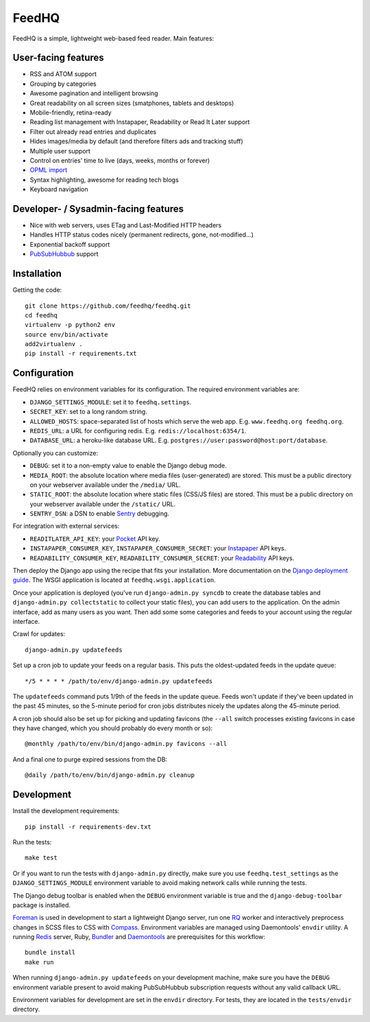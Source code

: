 FeedHQ
======

.. image:: https://travis-ci.org/feedhq/feedhq.png?branch=master
   :alt: Build Status
   :target: https://travis-ci.org/feedhq/feedhq

FeedHQ is a simple, lightweight web-based feed reader. Main features:

User-facing features
--------------------

* RSS and ATOM support

* Grouping by categories

* Awesome pagination and intelligent browsing

* Great readability on all screen sizes (smatphones, tablets and desktops)

* Mobile-friendly, retina-ready

* Reading list management with Instapaper, Readability or Read It Later
  support

* Filter out already read entries and duplicates

* Hides images/media by default (and therefore filters ads and tracking stuff)

* Multiple user support

* Control on entries' time to live (days, weeks, months or forever)

* `OPML import`_

* Syntax highlighting, awesome for reading tech blogs

* Keyboard navigation

Developer- / Sysadmin-facing features
-------------------------------------

* Nice with web servers, uses ETag and Last-Modified HTTP headers

* Handles HTTP status codes nicely (permanent redirects, gone, not-modified…)

* Exponential backoff support

* `PubSubHubbub`_ support

.. _PubSubHubbub: http://code.google.com/p/pubsubhubbub/

.. _OPML import: http://www.opml.org/

Installation
------------

Getting the code::

    git clone https://github.com/feedhq/feedhq.git
    cd feedhq
    virtualenv -p python2 env
    source env/bin/activate
    add2virtualenv .
    pip install -r requirements.txt

Configuration
-------------

FeedHQ relies on environment variables for its configuration. The required
environment variables are:

* ``DJANGO_SETTINGS_MODULE``: set it to ``feedhq.settings``.
* ``SECRET_KEY``: set to a long random string.
* ``ALLOWED_HOSTS``: space-separated list of hosts which serve the web app.
  E.g. ``www.feedhq.org feedhq.org``.
* ``REDIS_URL``: a URL for configuring redis. E.g.
  ``redis://localhost:6354/1``.
* ``DATABASE_URL``: a heroku-like database URL. E.g.
  ``postgres://user:password@host:port/database``.

Optionally you can customize:

* ``DEBUG``: set it to a non-empty value to enable the Django debug mode.
* ``MEDIA_ROOT``: the absolute location where media files (user-generated) are
  stored. This must be a public directory on your webserver available under
  the ``/media/`` URL.
* ``STATIC_ROOT``: the absolute location where static files (CSS/JS files) are
  stored. This must be a public directory on your webserver available under
  the ``/static/`` URL.
* ``SENTRY_DSN``: a DSN to enable `Sentry`_ debugging.

.. _Sentry: https://www.getsentry.com/

For integration with external services:

* ``READITLATER_API_KEY``: your `Pocket`_ API key.
* ``INSTAPAPER_CONSUMER_KEY``, ``INSTAPAPER_CONSUMER_SECRET``: your
  `Instapaper`_ API keys.
* ``READABILITY_CONSUMER_KEY``, ``READABILITY_CONSUMER_SECRET``: your
  `Readability`_ API keys.

.. _Pocket: http://getpocket.com/
.. _Instapaper: http://www.instapaper.com/
.. _Readability: https://www.readability.com/

Then deploy the Django app using the recipe that fits your installation. More
documentation on the `Django deployment guide`_. The WSGI application is
located at ``feedhq.wsgi.application``.

.. _Django deployment guide: http://docs.djangoproject.com/en/dev/howto/deployment/

Once your application is deployed (you've run ``django-admin.py syncdb`` to
create the database tables and ``django-admin.py collectstatic`` to collect
your static files), you can add users to the application. On the admin
interface, add as many users as you want. Then add some some categories and
feeds to your account using the regular interface.

Crawl for updates::

    django-admin.py updatefeeds

Set up a cron job to update your feeds on a regular basis. This puts the
oldest-updated feeds in the update queue::

    */5 * * * * /path/to/env/django-admin.py updatefeeds

The ``updatefeeds`` command puts 1/9th of the feeds in the update queue. Feeds
won't update if they've been updated in the past 45 minutes, so the 5-minute
period for cron jobs distributes nicely the updates along the 45-minute
period.

A cron job should also be set up for picking and updating favicons (the
``--all`` switch processes existing favicons in case they have changed, which
you should probably do every month or so)::

    @monthly /path/to/env/bin/django-admin.py favicons --all

And a final one to purge expired sessions from the DB::

    @daily /path/to/env/bin/django-admin.py cleanup

Development
-----------

Install the development requirements::

    pip install -r requirements-dev.txt

Run the tests::

    make test

Or if you want to run the tests with ``django-admin.py`` directly, make sure
you use ``feedhq.test_settings`` as the ``DJANGO_SETTINGS_MODULE`` environment
variable to avoid making network calls while running the tests.

The Django debug toolbar is enabled when the ``DEBUG`` environment variable is
true and the ``django-debug-toolbar`` package is installed.

`Foreman`_ is used in development to start a lightweight Django server, run
one `RQ`_ worker and interactively preprocess changes in SCSS files to CSS
with `Compass`_. Environment variables are managed using Daemontools'
``envdir`` utility. A running `Redis`_ server, Ruby, `Bundler`_ and
`Daemontools`_ are prerequisites for this workflow::

    bundle install
    make run

.. _Foreman: http://ddollar.github.com/foreman/
.. _RQ: http://python-rq.org/
.. _Compass: http://compass-style.org/
.. _Redis: http://redis.io/
.. _Bundler: http://gembundler.com/
.. _Daemontools: http://cr.yp.to/daemontools.html

When running ``django-admin.py updatefeeds`` on your development machine,
make sure you have the ``DEBUG`` environment variable present to avoid making
PubSubHubbub subscription requests without any valid callback URL.

Environment variables for development are set in the ``envdir`` directory. For
tests, they are located in the ``tests/envdir`` directory.
